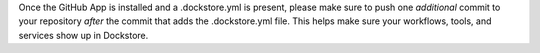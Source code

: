 .. note::

Once the GitHub App is installed and a .dockstore.yml is present, please make sure to push one *additional* commit to your repository *after* the commit that adds the .dockstore.yml file. This helps make sure your workflows, tools, and services show up in Dockstore.
